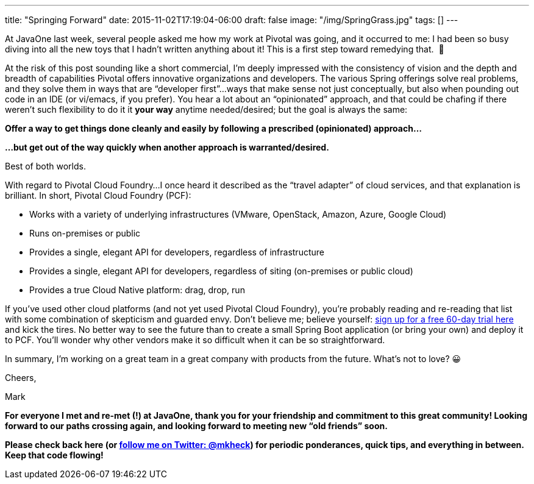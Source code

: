 ---
title: "Springing Forward"
date: 2015-11-02T17:19:04-06:00
draft: false
image: "/img/SpringGrass.jpg"
tags: []
---

At JavaOne last week, several people asked me how my work at Pivotal was going, and it occurred to me: I had been so busy diving into all the new toys that I hadn’t written anything about it! This is a first step toward remedying that.  🙂

At the risk of this post sounding like a short commercial, I’m deeply impressed with the consistency of vision and the depth and breadth of capabilities Pivotal offers innovative organizations and developers. The various Spring offerings solve real problems, and they solve them in ways that are “developer first”...ways that make sense not just conceptually, but also when pounding out code in an IDE (or vi/emacs, if you prefer). You hear a lot about an “opinionated” approach, and that could be chafing if there weren’t such flexibility to do it it *your way* anytime needed/desired; but the goal is always the same:

*Offer a way to get things done cleanly and easily by following a prescribed (opinionated) approach...*

*...but get out of the way quickly when another approach is warranted/desired.*

Best of both worlds.

With regard to Pivotal Cloud Foundry...I once heard it described as the “travel adapter” of cloud services, and that explanation is brilliant. In short, Pivotal Cloud Foundry (PCF):

- Works with a variety of underlying infrastructures (VMware, OpenStack, Amazon, Azure, Google Cloud)
- Runs on-premises or public
- Provides a single, elegant API for developers, regardless of infrastructure
- Provides a single, elegant API for developers, regardless of siting (on-premises or public cloud)
- Provides a true Cloud Native platform: drag, drop, run

If you’ve used other cloud platforms (and not yet used Pivotal Cloud Foundry), you’re probably reading and re-reading that list with some combination of skepticism and guarded envy. Don’t believe me; believe yourself: link:https://run.pivotal.io/[sign up for a free 60-day trial here] and kick the tires. No better way to see the future than to create a small Spring Boot application (or bring your own) and deploy it to PCF. You’ll wonder why other vendors make it so difficult when it can be so straightforward.

In summary, I’m working on a great team in a great company with products from the future. What’s not to love? 😀 

Cheers,

Mark

*For everyone I met and re-met (!) at JavaOne, thank you for your friendship and commitment to this great community! Looking forward to our paths crossing again, and looking forward to meeting new “old friends” soon.*

*Please check back here (or link:https://twitter.com/mkheck[follow me on Twitter: @mkheck]) for periodic ponderances, quick tips, and everything in between. Keep that code flowing!*
